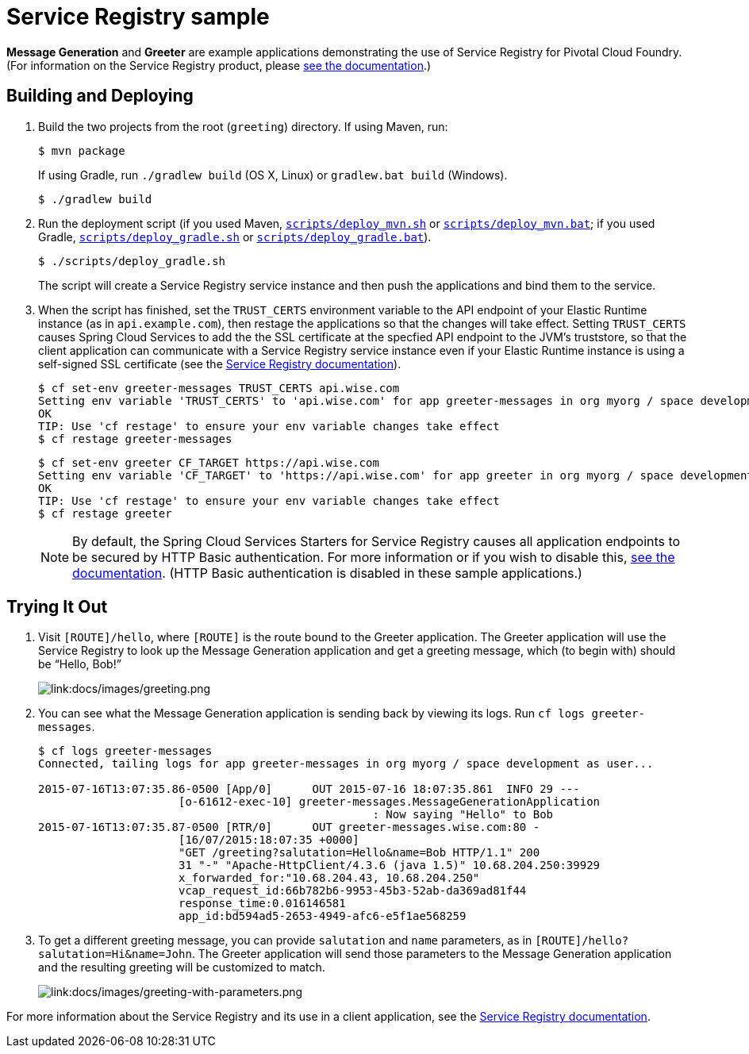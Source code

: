 :imagesdir: docs/images

= Service Registry sample

*Message Generation* and *Greeter* are example applications demonstrating the use of Service Registry for Pivotal Cloud Foundry. (For information on the Service Registry product, please https://docs.pivotal.io/spring-cloud-services/service-registry/[see the documentation].)

== Building and Deploying

. Build the two projects from the root (`greeting`) directory. If using Maven, run:
+
....
$ mvn package
....
+
If using Gradle, run `./gradlew build` (OS X, Linux) or `gradlew.bat build` (Windows).
+
....
$ ./gradlew build
....

. Run the deployment script (if you used Maven, link:scripts/deploy_mvn.sh[`scripts/deploy_mvn.sh`] or link:scripts/deploy_mvn.bat[`scripts/deploy_mvn.bat`]; if you used Gradle, link:scripts/deploy_gradle.sh[`scripts/deploy_gradle.sh`] or link:scripts/deploy_gradle.bat[`scripts/deploy_gradle.bat`]).
+
....
$ ./scripts/deploy_gradle.sh
....
+
The script will create a Service Registry service instance and then push the applications and bind them to the service.

. When the script has finished, set the `TRUST_CERTS` environment variable to the API endpoint of your Elastic Runtime instance (as in `api.example.com`), then restage the applications so that the changes will take effect. Setting `TRUST_CERTS` causes Spring Cloud Services to add the the SSL certificate at the specfied API endpoint to the JVM's truststore, so that the client application can communicate with a Service Registry service instance even if your Elastic Runtime instance is using a self-signed SSL certificate (see the https://docs.pivotal.io/spring-cloud-services/service-registry/writing-client-applications.html#self-signed-ssl-certificate[Service Registry documentation]).
+
....
$ cf set-env greeter-messages TRUST_CERTS api.wise.com
Setting env variable 'TRUST_CERTS' to 'api.wise.com' for app greeter-messages in org myorg / space development as user...
OK
TIP: Use 'cf restage' to ensure your env variable changes take effect
$ cf restage greeter-messages
....
+
....
$ cf set-env greeter CF_TARGET https://api.wise.com
Setting env variable 'CF_TARGET' to 'https://api.wise.com' for app greeter in org myorg / space development as user...
OK
TIP: Use 'cf restage' to ensure your env variable changes take effect
$ cf restage greeter
....
+
[NOTE]
====
By default, the Spring Cloud Services Starters for Service Registry causes all application endpoints to be secured by HTTP Basic authentication. For more information or if you wish to disable this, https://docs.pivotal.io/spring-cloud-services/service-registry/writing-client-applications.html#disable-http-basic-auth[see the documentation]. (HTTP Basic authentication is disabled in these sample applications.)
====

== Trying It Out

. Visit `[ROUTE]/hello`, where `[ROUTE]` is the route bound to the Greeter application. The Greeter application will use the Service Registry to look up the Message Generation application and get a greeting message, which (to begin with) should be &#8220;Hello, Bob!&#8221;
+
image::greeting.png[link:docs/images/greeting.png]

. You can see what the Message Generation application is sending back by viewing its logs. Run `cf logs greeter-messages`.
+
....
$ cf logs greeter-messages
Connected, tailing logs for app greeter-messages in org myorg / space development as user...

2015-07-16T13:07:35.86-0500 [App/0]      OUT 2015-07-16 18:07:35.861  INFO 29 ---
                     [o-61612-exec-10] greeter-messages.MessageGenerationApplication
                                                  : Now saying "Hello" to Bob
2015-07-16T13:07:35.87-0500 [RTR/0]      OUT greeter-messages.wise.com:80 -
                     [16/07/2015:18:07:35 +0000]
                     "GET /greeting?salutation=Hello&name=Bob HTTP/1.1" 200
                     31 "-" "Apache-HttpClient/4.3.6 (java 1.5)" 10.68.204.250:39929
                     x_forwarded_for:"10.68.204.43, 10.68.204.250"
                     vcap_request_id:66b782b6-9953-45b3-52ab-da369ad81f44
                     response_time:0.016146581
                     app_id:bd594ad5-2653-4949-afc6-e5f1ae568259
....

. To get a different greeting message, you can provide `salutation` and `name` parameters, as in `[ROUTE]/hello?salutation=Hi&name=John`. The Greeter application will send those parameters to the Message Generation application and the resulting greeting will be customized to match.
+
image::greeting-with-parameters.png[link:docs/images/greeting-with-parameters.png]

For more information about the Service Registry and its use in a client application, see the https://docs.pivotal.io/spring-cloud-services/service-registry/writing-client-applications.html[Service Registry documentation].
